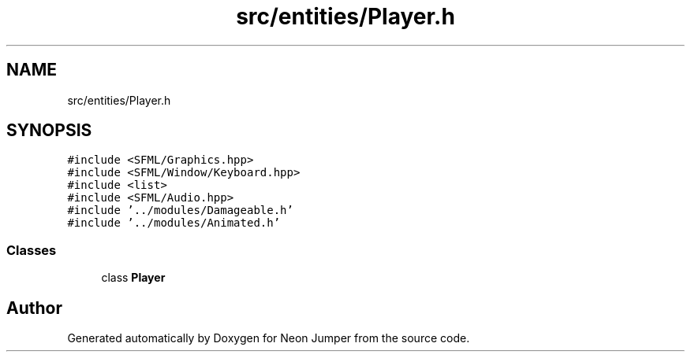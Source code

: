 .TH "src/entities/Player.h" 3 "Fri Jan 14 2022" "Version 1.0.0" "Neon Jumper" \" -*- nroff -*-
.ad l
.nh
.SH NAME
src/entities/Player.h
.SH SYNOPSIS
.br
.PP
\fC#include <SFML/Graphics\&.hpp>\fP
.br
\fC#include <SFML/Window/Keyboard\&.hpp>\fP
.br
\fC#include <list>\fP
.br
\fC#include <SFML/Audio\&.hpp>\fP
.br
\fC#include '\&.\&./modules/Damageable\&.h'\fP
.br
\fC#include '\&.\&./modules/Animated\&.h'\fP
.br

.SS "Classes"

.in +1c
.ti -1c
.RI "class \fBPlayer\fP"
.br
.in -1c
.SH "Author"
.PP 
Generated automatically by Doxygen for Neon Jumper from the source code\&.
